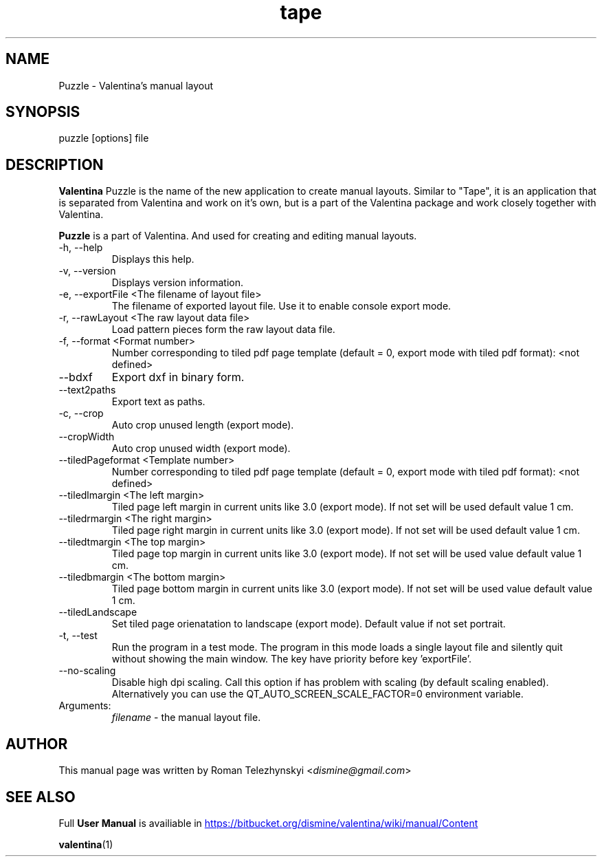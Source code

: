 .\" Manpage for puzzle
.\" Contact dismine@gmail.com to correct errors.
.TH tape 1 "23 March, 2020" "puzzle man page"
.SH NAME
Puzzle \- Valentina's manual layout
.SH SYNOPSIS
puzzle [options] file
.SH DESCRIPTION
.B Valentina
Puzzle is the name of the new application to create manual layouts. Similar to "Tape", it is an application that is separated from Valentina and work on it's own, but is a part of the Valentina package and work closely together with Valentina.

.B Puzzle
is a part of Valentina. And used for creating and editing manual layouts.
.IP "-h, --help"
Displays this help.
.IP "-v, --version"
Displays version information.
.IP "-e, --exportFile <The filename of layout file>"
The filename of exported layout file. Use it to enable console export mode.
.IP "-r, --rawLayout <The raw layout data file>"
Load pattern pieces form the raw layout data file.
.IP "-f, --format <Format number>"
Number corresponding to tiled pdf page template (default = 0, export mode with      tiled pdf format): <not defined>
.IP "--bdxf"
Export dxf in binary form.
.IP "--text2paths"
Export text as paths.
.IP "-c, --crop"
Auto crop unused length (export mode).
.IP "--cropWidth"
Auto crop unused width (export mode).
.IP "--tiledPageformat <Template number>"
Number corresponding to tiled pdf page template (default = 0, export mode with tiled pdf format): <not defined>
.IP "--tiledlmargin <The left margin>"
Tiled page left margin in current units like 3.0 (export mode). If not set will be used default value 1 cm.
.IP "--tiledrmargin <The right margin>"
Tiled page right margin in current units like 3.0 (export mode). If not set will be used default value 1 cm.
.IP "--tiledtmargin <The top margin>"
Tiled page top margin in current units like 3.0 (export mode). If not set will be used value default value 1 cm.
.IP "--tiledbmargin <The bottom margin>"
Tiled page bottom margin in current units like 3.0 (export mode). If not set will be used value default value 1 cm.
.IP "--tiledLandscape"
Set tiled page orienatation to landscape (export mode). Default value if not set      portrait.
.IP "-t, --test"
Run the program in a test mode. The program in this mode loads a single layout file and silently quit without showing the main window. The key have priority before key   'exportFile'.
.IP "--no-scaling"
Disable high dpi scaling. Call this option if has problem with scaling (by default scaling enabled). Alternatively you can use the              QT_AUTO_SCREEN_SCALE_FACTOR=0 environment variable.
.IP Arguments: 
.I filename
\- the manual layout file.
.SH AUTHOR
.RI "This  manual  page  was  written  by Roman Telezhynskyi <" dismine@gmail.com ">"
.SH "SEE ALSO"
.RB "Full " "User Manual" " is availiable in" 
.UR https://bitbucket.org/dismine/valentina/wiki/manual/Content
.UE

.BR valentina (1)

